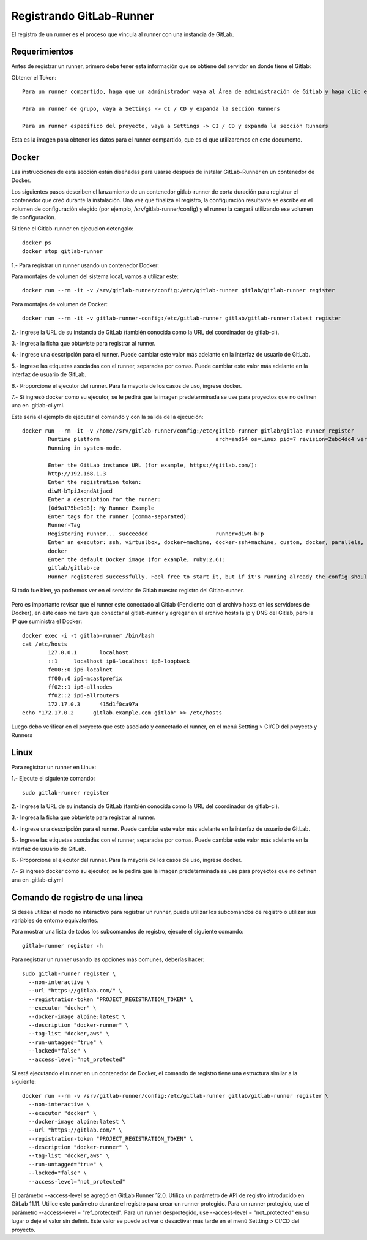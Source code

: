 Registrando GitLab-Runner
============

El registro de un runner es el proceso que vincula al runner con una instancia de GitLab.

Requerimientos
+++++++++++

Antes de registrar un runner, primero debe tener esta información que se obtiene del servidor en donde tiene el Gitlab:

Obtener el Token::

	Para un runner compartido, haga que un administrador vaya al Área de administración de GitLab y haga clic en Overview -> Runners

	Para un runner de grupo, vaya a Settings -> CI / CD y expanda la sección Runners

	Para un runner específico del proyecto, vaya a Settings -> CI / CD y expanda la sección Runners

Esta es la imagen para obtener los datos para el runner compartido, que es el que utilizaremos en este documento.


.. figure:: ../images/Docker/02.png

Docker
+++++++++++

Las instrucciones de esta sección están diseñadas para usarse después de instalar GitLab-Runner en un contenedor de Docker.

Los siguientes pasos describen el lanzamiento de un contenedor gitlab-runner de corta duración para registrar el contenedor que creó durante la instalación. Una vez que finaliza el registro, la configuración resultante se escribe en el volumen de configuración elegido (por ejemplo, /srv/gitlab-runner/config) y el runner la cargará utilizando ese volumen de configuración.

Si tiene el Gitlab-runner en ejecucion detengalo::

	docker ps
	docker stop gitlab-runner

1.- Para registrar un runner usando un contenedor Docker:

Para montajes de volumen del sistema local, vamos a utilizar este::

	docker run --rm -it -v /srv/gitlab-runner/config:/etc/gitlab-runner gitlab/gitlab-runner register

Para montajes de volumen de Docker::

	docker run --rm -it -v gitlab-runner-config:/etc/gitlab-runner gitlab/gitlab-runner:latest register

2.- Ingrese la URL de su instancia de GitLab (también conocida como la URL del coordinador de gitlab-ci).

3.- Ingresa la ficha que obtuviste para registrar al runner.

4.- Ingrese una descripción para el runner. Puede cambiar este valor más adelante en la interfaz de usuario de GitLab.

5.- Ingrese las etiquetas asociadas con el runner, separadas por comas. Puede cambiar este valor más adelante en la interfaz de usuario de GitLab.

6.- Proporcione el ejecutor del runner. Para la mayoría de los casos de uso, ingrese docker.

7.- Si ingresó docker como su ejecutor, se le pedirá que la imagen predeterminada se use para proyectos que no definen una en .gitlab-ci.yml.

Este seria el ejemplo de ejecutar el comando y con la salida de la ejecución::

	docker run --rm -it -v /home//srv/gitlab-runner/config:/etc/gitlab-runner gitlab/gitlab-runner register
		Runtime platform                                    arch=amd64 os=linux pid=7 revision=2ebc4dc4 version=13.9.0
		Running in system-mode.                            
				                                   
		Enter the GitLab instance URL (for example, https://gitlab.com/):
		http://192.168.1.3
		Enter the registration token:
		diwM-bTpiJxqndAtjacd
		Enter a description for the runner:
		[0d9a175be9d3]: My Runner Example
		Enter tags for the runner (comma-separated):
		Runner-Tag
		Registering runner... succeeded                     runner=diwM-bTp             
		Enter an executor: ssh, virtualbox, docker+machine, docker-ssh+machine, custom, docker, parallels, shell, kubernetes, docker-ssh:
		docker
		Enter the default Docker image (for example, ruby:2.6):
		gitlab/gitlab-ce
		Runner registered successfully. Feel free to start it, but if it's running already the config should be automatically reloaded! 

Si todo fue bien, ya podremos ver en el servidor de Gitlab nuestro registro del Gitlab-runner.

.. figure:: ../images/Docker/03.png

Pero es importante revisar que el runner este conectado al Gitlab (Pendiente con el archivo hosts en los servidores de Docker), en este caso me tuve que conectar al gitlab-runner y agregar en el archivo  hosts la ip y DNS del Gitlab, pero la IP que suministra el Docker::

	docker exec -i -t gitlab-runner /bin/bash
	cat /etc/hosts
		127.0.0.1	localhost
		::1	localhost ip6-localhost ip6-loopback
		fe00::0	ip6-localnet
		ff00::0	ip6-mcastprefix
		ff02::1	ip6-allnodes
		ff02::2	ip6-allrouters
		172.17.0.3	415d1f0ca97a
	echo "172.17.0.2      gitlab.example.com gitlab" >> /etc/hosts

Luego debo verificar en el proyecto que este asociado y conectado el runner, en el menú Settting > CI/CD del proyecto y Runners

.. figure:: ../images/Docker/04.png



Linux
+++++

Para registrar un runner en Linux:

1.- Ejecute el siguiente comando::

	sudo gitlab-runner register

2.- Ingrese la URL de su instancia de GitLab (también conocida como la URL del coordinador de gitlab-ci).

3.- Ingresa la ficha que obtuviste para registrar al runner.

4.- Ingrese una descripción para el runner. Puede cambiar este valor más adelante en la interfaz de usuario de GitLab.

5.- Ingrese las etiquetas asociadas con el runner, separadas por comas. Puede cambiar este valor más adelante en la interfaz de usuario de GitLab.

6.- Proporcione el ejecutor del runner. Para la mayoría de los casos de uso, ingrese docker.

7.- Si ingresó docker como su ejecutor, se le pedirá que la imagen predeterminada se use para proyectos que no definen una en .gitlab-ci.yml


Comando de registro de una línea
+++++++++++++++++

Si desea utilizar el modo no interactivo para registrar un runner, puede utilizar los subcomandos de registro o utilizar sus variables de entorno equivalentes.

Para mostrar una lista de todos los subcomandos de registro, ejecute el siguiente comando::

	gitlab-runner register -h

Para registrar un runner usando las opciones más comunes, deberías hacer::

	sudo gitlab-runner register \
	  --non-interactive \
	  --url "https://gitlab.com/" \
	  --registration-token "PROJECT_REGISTRATION_TOKEN" \
	  --executor "docker" \
	  --docker-image alpine:latest \
	  --description "docker-runner" \
	  --tag-list "docker,aws" \
	  --run-untagged="true" \
	  --locked="false" \
	  --access-level="not_protected"


Si está ejecutando el runner en un contenedor de Docker, el comando de registro tiene una estructura similar a la siguiente::

	docker run --rm -v /srv/gitlab-runner/config:/etc/gitlab-runner gitlab/gitlab-runner register \
	  --non-interactive \
	  --executor "docker" \
	  --docker-image alpine:latest \
	  --url "https://gitlab.com/" \
	  --registration-token "PROJECT_REGISTRATION_TOKEN" \
	  --description "docker-runner" \
	  --tag-list "docker,aws" \
	  --run-untagged="true" \
	  --locked="false" \
	  --access-level="not_protected"

El parámetro --access-level se agregó en GitLab Runner 12.0. Utiliza un parámetro de API de registro introducido en GitLab 11.11. Utilice este parámetro durante el registro para crear un runner protegido. Para un runner protegido, use el parámetro --access-level = "ref_protected". Para un runner desprotegido, use --access-level = "not_protected" en su lugar o deje el valor sin definir. Este valor se puede activar o desactivar más tarde en el menú Settting > CI/CD del proyecto.

